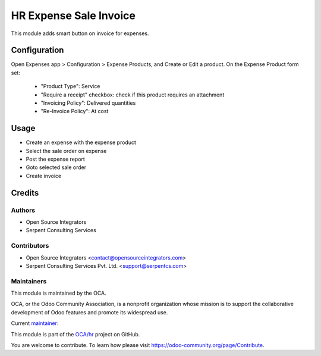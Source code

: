 =======================
HR Expense Sale Invoice
=======================

This module adds smart button on invoice for expenses.

Configuration
=============

Open Expenses app > Configuration > Expense Products, and Create or Edit a
product.
On the Expense Product form set:
  * "Product Type": Service
  * "Require a receipt" checkbox: check if this product requires an attachment
  * "Invoicing Policy": Delivered quantities
  * "Re-Invoice Policy": At cost

Usage
=====

* Create an expense with the expense product
* Select the sale order on expense
* Post the expense report
* Goto selected sale order
* Create invoice

Credits
=======

Authors
~~~~~~~

* Open Source Integrators
* Serpent Consulting Services

Contributors
~~~~~~~~~~~~

* Open Source Integrators <contact@opensourceintegrators.com>
* Serpent Consulting Services Pvt. Ltd. <support@serpentcs.com>

Maintainers
~~~~~~~~~~~

This module is maintained by the OCA.

.. image:: https://odoo-community.org/logo.png
   :alt: Odoo Community Association
   :target: https://odoo-community.org

OCA, or the Odoo Community Association, is a nonprofit organization whose
mission is to support the collaborative development of Odoo features and
promote its widespread use.

.. |maintainer-Khalid-SerpentCS| image:: https://github.com/Khalid-SerpentCS.png?size=40px
    :target: https://github.com/Khalid-SerpentCS
    :alt: Khalid-SerpentCS

Current `maintainer <https://odoo-community.org/page/maintainer-role>`__:

|maintainer-Khalid-SerpentCS|

This module is part of the `OCA/hr <https://github.com/OCA/hr/tree/12.0/hr_expense_receipt_require>`_ project on GitHub.

You are welcome to contribute. To learn how please visit https://odoo-community.org/page/Contribute.
